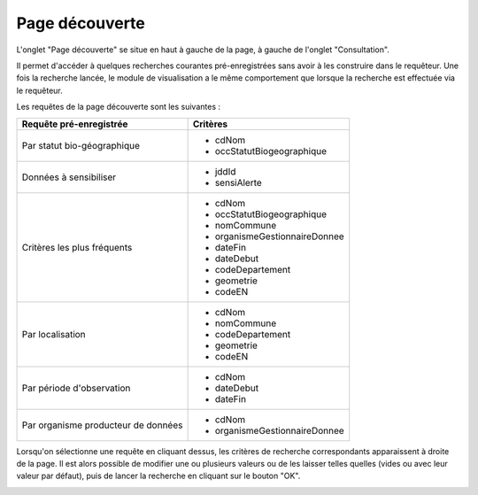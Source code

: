 .. page-decouverte

Page découverte
===============

L'onglet "Page découverte" se situe en haut à gauche de la page, à gauche de l'onglet "Consultation".

.. image:: ../images/visu/visu-bouton-page-decouverte.png

Il permet d'accéder à quelques recherches courantes pré-enregistrées sans avoir à les construire dans le requêteur.
Une fois la recherche lancée, le module de visualisation a le même comportement que lorsque la recherche est effectuée via le requêteur.

Les requêtes de la page découverte sont les suivantes :

+------------------------------------------+----------------------------------------+
|Requête pré-enregistrée                   |    Critères                            |
+==========================================+========================================+
|Par statut bio-géographique               | -  cdNom                               |
|                                          | -  occStatutBiogeographique            |
+------------------------------------------+----------------------------------------+
|Données à sensibiliser                    | -  jddId                               |
|                                          | -  sensiAlerte                         |
+------------------------------------------+----------------------------------------+
|Critères les plus fréquents               | -  cdNom                               |
|                                          | -  occStatutBiogeographique            |
|                                          | -  nomCommune                          |
|                                          | -  organismeGestionnaireDonnee         |
|                                          | -  dateFin                             |
|                                          | -  dateDebut                           |
|                                          | -  codeDepartement                     |
|                                          | -  geometrie                           |
|                                          | -  codeEN                              |
+------------------------------------------+----------------------------------------+
|Par localisation                          | -  cdNom                               |
|                                          | -  nomCommune                          |
|                                          | -  codeDepartement                     |
|                                          | -  geometrie                           |
|                                          | -  codeEN                              |
+------------------------------------------+----------------------------------------+
|Par période d'observation                 | -  cdNom                               |
|                                          | -  dateDebut                           |
|                                          | -  dateFin                             |
+------------------------------------------+----------------------------------------+
|Par organisme producteur de données       | -  cdNom                               |
|                                          | -  organismeGestionnaireDonnee         |
+------------------------------------------+----------------------------------------+

Lorsqu'on sélectionne une requête en cliquant dessus, les critères de recherche correspondants apparaissent à droite de la page.
Il est alors possible de modifier une ou plusieurs valeurs ou de les laisser telles quelles (vides ou avec leur valeur par défaut),
puis de lancer la recherche en cliquant sur le bouton "OK".

.. image:: ../images/visu/visu-decouverte.png